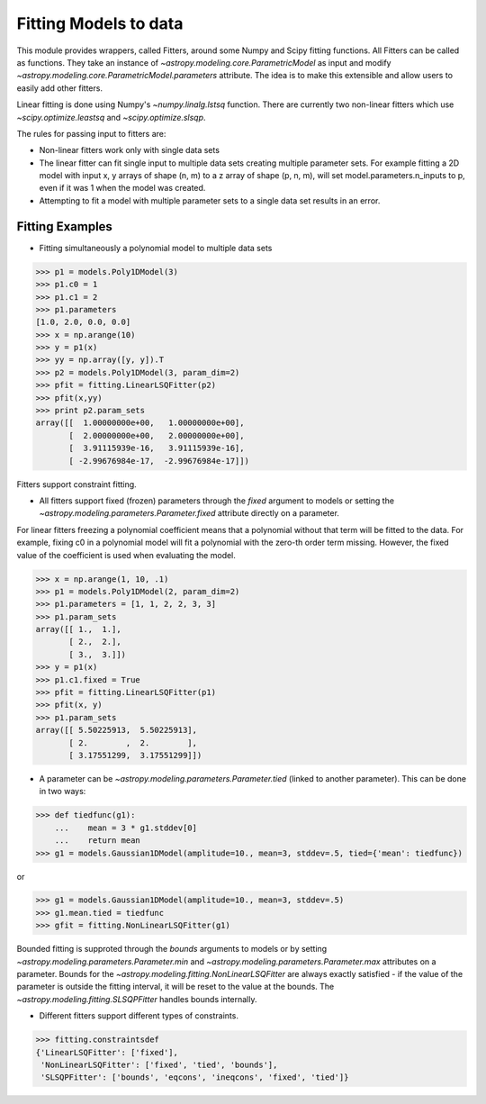 **********************
Fitting Models to data
**********************

This module provides wrappers, called Fitters, around some Numpy and Scipy
fitting functions. All Fitters can be called as functions. They take an instance of
`~astropy.modeling.core.ParametricModel` as input and modify
`~astropy.modeling.core.ParametricModel.parameters`
attribute. The idea is to make this extensible and allow users to easily add
other fitters.

Linear fitting is done using Numpy's `~numpy.linalg.lstsq` function.
There are currently two non-linear fitters which use `~scipy.optimize.leastsq`
and `~scipy.optimize.slsqp`.

The rules for passing input to fitters are:

* Non-linear fitters work only with single data sets

* The linear fitter can fit single input to multiple data sets creating multiple
  parameter sets. For example fitting a 2D model with input x, y arrays
  of shape (n, m) to a z array of shape (p, n, m), will set
  model.parameters.n_inputs to p, even if it was 1 when the model was created.

* Attempting to fit a model with multiple parameter sets to a single
  data set results in an error.



Fitting Examples
----------------

- Fitting simultaneously a polynomial model to multiple data sets


>>> p1 = models.Poly1DModel(3)
>>> p1.c0 = 1
>>> p1.c1 = 2
>>> p1.parameters
[1.0, 2.0, 0.0, 0.0]
>>> x = np.arange(10)
>>> y = p1(x)
>>> yy = np.array([y, y]).T
>>> p2 = models.Poly1DModel(3, param_dim=2)
>>> pfit = fitting.LinearLSQFitter(p2)
>>> pfit(x,yy)
>>> print p2.param_sets
array([[  1.00000000e+00,   1.00000000e+00],
       [  2.00000000e+00,   2.00000000e+00],
       [  3.91115939e-16,   3.91115939e-16],
       [ -2.99676984e-17,  -2.99676984e-17]])

Fitters support constraint fitting.

- All fitters support fixed (frozen) parameters through the `fixed`
  argument to models or setting the `~astropy.modeling.parameters.Parameter.fixed`
  attribute directly on a parameter.

For linear fitters freezing a polynomial coefficient means that a
polynomial without that term will be fitted to the data. For example, fixing
c0 in a polynomial model will fit a polynomial with the zero-th order term missing.
However, the fixed value of the coefficient is used when evaluating the model.

>>> x = np.arange(1, 10, .1)
>>> p1 = models.Poly1DModel(2, param_dim=2)
>>> p1.parameters = [1, 1, 2, 2, 3, 3]
>>> p1.param_sets
array([[ 1.,  1.],
       [ 2.,  2.],
       [ 3.,  3.]])
>>> y = p1(x)
>>> p1.c1.fixed = True
>>> pfit = fitting.LinearLSQFitter(p1)
>>> pfit(x, y)
>>> p1.param_sets
array([[ 5.50225913,  5.50225913],
       [ 2.        ,  2.        ],
       [ 3.17551299,  3.17551299]])


- A parameter can be `~astropy.modeling.parameters.Parameter.tied`
  (linked to another parameter). This can be done in two ways:

>>> def tiedfunc(g1):
    ...    mean = 3 * g1.stddev[0]
    ...    return mean
>>> g1 = models.Gaussian1DModel(amplitude=10., mean=3, stddev=.5, tied={'mean': tiedfunc})

or

>>> g1 = models.Gaussian1DModel(amplitude=10., mean=3, stddev=.5)
>>> g1.mean.tied = tiedfunc
>>> gfit = fitting.NonLinearLSQFitter(g1)

Bounded fitting is supproted through the `bounds` arguments to models or by setting
`~astropy.modeling.parameters.Parameter.min` and `~astropy.modeling.parameters.Parameter.max`
attributes on a parameter. Bounds for the `~astropy.modeling.fitting.NonLinearLSQFitter`
are always exactly satisfied - if the value of the parameter is outside the fitting interval,
it will be reset to the value at the bounds. The `~astropy.modeling.fitting.SLSQPFitter` handles
bounds internally.

- Different fitters support different types of constraints.

>>> fitting.constraintsdef
{'LinearLSQFitter': ['fixed'],
 'NonLinearLSQFitter': ['fixed', 'tied', 'bounds'],
 'SLSQPFitter': ['bounds', 'eqcons', 'ineqcons', 'fixed', 'tied']}



